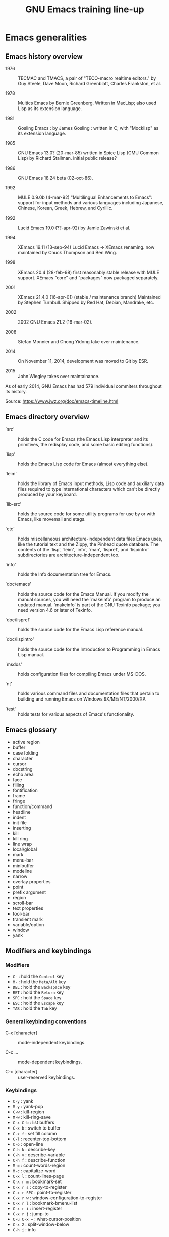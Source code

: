 #+TITLE: GNU Emacs training line-up

* Emacs generalities

** Emacs history overview

- 1976 :: TECMAC and TMACS, a pair of "TECO-macro realtime editors."
     by Guy Steele, Dave Moon, Richard Greenblatt, Charles Frankston,
     et al.

- 1978 :: Multics Emacs by Bernie Greenberg. Written in MacLisp; also
     used Lisp as its extension language.

- 1981 :: Gosling Emacs : by James Gosling : written in C; with
     "Mocklisp" as its extension language.

- 1985 :: GNU Emacs 13.0? (20-mar-85) written in Spice Lisp (CMU
     Common Lisp) by Richard Stallman.  initial public release?

- 1986 :: GNU Emacs 18.24 beta (02-oct-86).

- 1992 ::  MULE 0.9.0b (4-mar-92) "Multilingual Enhancements to
     Emacs": support for input methods and various languages including
     Japanese, Chinese, Korean, Greek, Hebrew, and Cyrillic.

- 1992 :: Lucid Emacs 19.0 (??-apr-92) by Jamie Zawinski et al.

- 1994 :: XEmacs 19.11 (13-sep-94) Lucid Emacs -> XEmacs renaming.
     now maintained by Chuck Thompson and Ben Wing.

- 1998 :: XEmacs 20.4 (28-feb-98) first reasonably stable release with
     MULE support. XEmacs "core" and "packages" now packaged
     separately.

- 2001 :: XEmacs 21.4.0 (16-apr-01) (stable / maintenance branch)
     Maintained by Stephen Turnbull.  Shipped by Red Hat, Debian,
     Mandrake, etc.

- 2002 :: 2002  GNU Emacs 21.2 (16-mar-02).

- 2008 :: Stefan Monnier and Chong Yidong take over maintenance.

- 2014 :: On November 11, 2014, development was moved to Git by ESR.

- 2015 :: John Wiegley takes over maintainance.

As of early 2014, GNU Emacs has had 579 individual commiters
throughout its history.

Source: https://www.jwz.org/doc/emacs-timeline.html

** Emacs directory overview

- `src' ::  holds the C code for Emacs (the Emacs Lisp interpreter and
     its primitives, the redisplay code, and some basic editing
     functions).

- `lisp' :: holds the Emacs Lisp code for Emacs (almost everything
     else).

- `leim' :: holds the library of Emacs input methods, Lisp code and
     auxiliary data files required to type international characters
     which can't be directly produced by your keyboard.

- `lib-src' :: holds the source code for some utility programs for use
     by or with Emacs, like movemail and etags.

- `etc' :: holds miscellaneous architecture-independent data files
     Emacs uses, like the tutorial text and the Zippy, the Pinhead
     quote database.  The contents of the `lisp', `leim', `info',
     `man', `lispref', and `lispintro' subdirectories are
     architecture-independent too.

- `info' :: holds the Info documentation tree for Emacs.

- `doc/emacs' :: holds the source code for the Emacs Manual.  If you
     modify the manual sources, you will need the `makeinfo' program
     to produce an updated manual. `makeinfo' is part of the GNU
     Texinfo package; you need version 4.6 or later of Texinfo.

- `doc/lispref' :: holds the source code for the Emacs Lisp reference
     manual.

- `doc/lispintro' :: holds the source code for the Introduction to
     Programming in Emacs Lisp manual.

- `msdos' :: holds configuration files for compiling Emacs under
     MS-DOS.

- `nt' :: holds various command files and documentation files that
     pertain to building and running Emacs on Windows
     9X/ME/NT/2000/XP.

- `test' :: holds tests for various aspects of Emacs's functionality.

** Emacs glossary

- active region
- buffer
- case folding
- character
- cursor
- docstring
- echo area
- face
- filling
- fontification
- frame
- fringe
- function/command
- headline
- indent
- init file
- inserting
- kill
- kill ring
- line wrap
- local/global
- mark
- menu-bar
- minibuffer
- modeline
- narrow
- overlay properties
- point
- prefix argument
- region
- scroll-bar
- text properties
- tool-bar
- transient mark
- variable/option
- window
- yank

** Modifiers and keybindings

*** Modifiers

- =C-= : hold the =Control= key
- =M-= : hold the =Meta/Alt= key
- =DEL= : hold the =Backspace= key
- =RET= : hold the =Return= key
- =SPC= : hold the =Space= key
- =ESC= : hold the =Escape= key
- =TAB= : hold the =Tab= key

*** General keybinding conventions

 - C-x [character] :: mode-independent keybindings.

 - C-c ... :: mode-dependent keybindings.

 - C-c [character] :: user-reserved keybindings.

*** Keybindings

 - =C-y= : yank
 - =M-y= : yank-pop
 - =C-w= : kill-region
 - =M-w= : kill-ring-save
 - =C-x C-b= : list buffers
 - =C-x b= : switch to buffer
 - =C-x f= : set fill column
 - =C-l= : recenter-top-bottom
 - =C-o= : open-line
 - =C-h k= : describe-key
 - =C-h v= : describe-variable
 - =C-h f= : describe-function
 - =M-== : count-words-region
 - =M-c= : capitalize-word
 - =C-x l= : count-lines-page
 - =C-x r m= : bookmark-set
 - =C-x r s= : copy-to-register
 - =C-x r SPC= : point-to-register
 - =C-x r w= : window-configuration-to-register
 - =C-x r l= : bookmark-bmenu-list
 - =C-x r i= : insert-register
 - =C-x r j= : jump-to
 - =C-u C-x == : what-cursor-position
 - =C-x 2= : split-window-below
 - =C-h i= : info

** Finding and saving files

- =C-x C-f= : find file in the current buffer
- =C-x C-s= : save current buffer, possibly in a file
- =C-x s= : save all buffers
- =C-x C-b= : list buffers
- =C-x b= : find a buffer or create a new one
- =C-x d= : dired

** Moving the cursor

- =C-a/e= : move to the beginning/end of line
- =C-f/b= : move one character forward/backward
- =M-a/e= : move to the beginning/end of sentence
- =M-f/b= : move one word forward/backward
- =C-a= : beginning-of-line
- =C-e= : end-of-line
- =M-<= : beginning-of-buffer
- =M->= : end-of-buffer
- =M-{= : backward-paragraph
- =M-}= : forward-paragraph
- =C-<up/down>= : move one paragraph up/down
- =C-<left/right>= : move one character left/right

See sentence end definition: C-h v sentence-end TAB

** Main modes and libraries

- bookmark
- calendar
- calc
- dired (and dired-x)
- doc-view
- electric-indent-mode
- electric-pair-mode
- global-font-lock-mode
- epa-mode
- erc
- gnus
- linum-mode
- org-mode
- register
- info

** Interactive macros

- =C-x (= : start defining a macro
- =C-x )= : stop defining a macro
- =C-x e= : call the last defined macro
- =C-x C-k C-i= : to create a counter and insert its value
- =C-x C-k b= : bind the macro to a key
- =C-x C-k RET=: edit last macro in a buffer
- =C-x C-k n=: name the last macro

Example : =C-x ( aaa C-x C-k C-i C-x )=

** Deleting, killing, yanking

- =C-d= : delete-char
- =M-d= : kill-word (notice kill != delete)
- =C-k= : kill-line (see kill-whole-line)
- =M-k= : kill-sentence

See also:

- kill-whole-line (option)
- kill-read-only-ok (option)
- copy-region-as-kill (command)
- copy-rectangle-as-kill (command)
- copy-line (command)
- open-line (command)

** Interactive search

Go to the main Info buffer with =C-h i=.  Hit =d= to make sure you are
at the top-level of the Info documentation, and go at the beginning of
the buffer with =M-<=.

Perform an incremental search for "lisp" with =C-s lisp=.

Hit =RET= to deactivate the search and the highlighting of search
matches.

Hit =C-s C-s= to search for the last search string again.

Hit =M-e= to edit the search string (change it to "mode") and =RET= to
go back to the search mode.

Hit =M-p= to browse the search history and RET to search the selected
string again.

Go back to the beginning of buffer with =M-<=.

Hit =C-s= to start the search.

Hit =C-q C-j= to search for the newline character.

Hit =C-g= to abort the search.

Hit =C-s= and search for =Mail=: notice only =Mail= will be matched,
not =mail=.

Hit =C-s= and =M-c= to toggle case folding.

Hit =C-s= and =M-s SPC= to toggle "match spaces loosely" : when
matching spaces loosely, you can search for a string like "mail
client" and still match the "mail client" string.

Try searching for =maii= instead of =mail= and then hit =DEL= to edit
the search string by deleting the last character.

Hit =C-s= and search for =mail=.  Hit RET on the first occurrence and
go one word backward with =M-b=.  Now hit =C-s C-w= to search for the
word at point.  Try again with =C-s C-w C-w= to search for several
words at point.

Hit =C-s C-M-y= to search for the character at point.  Hit =C-M-y
C-M-y= to add the next two characters to the search.  Hit =C-M-w= to
remove the last character from the search string.

Hit =C-s= to start the search.  Hit =M-b= directly, without hitting
=RET=.  Hit =C-SPC M-f M-w= to copy the word at point.  Go back to the
beginning of the word and hit =M-d= to do the same: since the buffer
is read-only, you can copy the word at point directly like this.

Now hit =C-s= again, they =C-y= to "yank" the text in the search area.

Hit =C-s C-M-i= to complete over previous searches.

In a folded org-mode buffer, search for some invisible text: the
matched string is automatically unfolded when the point moves to it.

Now go back to the folded mode and hit =C-s M-s i= to search for
visible text only.  Invisible text won't be matched.

Hit =M-<= and =C-s= search for =mail=.  Now hit =M-s o= to list lines
where "mail" occurs.

Hit =C-s= and =M-s r= to switch to regular expression search.

Hit =C-s C-h b= to browse the search options.

** Text expansion and templates

- =M-TAB= to run M-x completion-at-point RET
- abbrev-mode : =C-x a g= and =C-x a i g= (see also =C-x a l=)
- dabbrev-expand : =M-/= (see also hippie-expand)
- yasnippet : template expansion
- pcomplete : custom completion when programming a mode

* Emacs Lisp 1: the basics

** 15 minutes tutorial

http://emacs-doctor.com/learn-emacs-lisp-in-15-minutes.html explores
some of the basic functions of Emacs lisp.

List of concepts seen in this tutorial:

- symbolic expressions (=sexps=)
- nesting parentheses to combine =sexps=
- evaluating =sexps=
- =C-j= and =C-x C-e=
- variables and =setq=
- inserting text
- insert with more than one argument
- combining =sexps= into functions
- evaluating functions
- switching to a new buffer
- combining =sexps= with =progn=
- erasing buffer's content
- switching to the other window
- using =format=
- using =let=
- reading strings from the minibuffer
- introducing lists
- =car= and =cdr=
- list mutability: using =push=
- =map= over a list with =mapcar=
- moving to a point: =goto-char=
- searching with =search-forward=
- replacing with =replace-match=
- using regular expressions in search with =re-search-forward=
- adding text properties with =add-text-properties=
- =C-h v= and =C-h f= to explore variables and functions
- =C-h i m elisp= to explore the Elisp manual

** Types and variables

*** Elisp types

- integer
- floating-point
- character
- symbol
- sequence (lists and arrays)
- cons cell
- array
- string
- vector
- char-table
- hash-table
- function
- primitive function
- byte-code
- autoload
- macro
- boolean

*** Defining variables and functions

- =defvar= : define ("initialize") a variable
- =defconst= : define a constant
- =setq= : =(setq [SYM VAL]...)=
- =setq-local= : (setq-local VAR VAL)
- =defvar-local= : =(defvar-local VAR VAL &optional DOCSTRING)=
- =setf= : =(setf (cadr x) y)= <=> =(setcar (cdr x) y)=
- =setcar= : =(setcar CELL NEWCAR)=
- =setcdr= : =(setcdr CELL NEWCDR)=
- =defun= : define a function
- =defstruct= : define an "inline" function
- =defmacro= : define a macro
- =defcustom= : define an option (customizable variable)
- =boundp= : check if a variable is set
- =fboundp= : check if a function is set

** Manipulating lists

See [[*Manipulating lists and their elements][Manipulating lists and their elements]].

*** Fonctions

- cons cell
- consp, atom, listp, nlistp, null
- car (or first), car-safe
- cdr, cdr-safe
- pop
- caar, cadr, cddr, cdar
- nth, nthcdr
- last
- safe-length
- list
- make-list
- append
- add-to-list
- push
- memq
- delq
- remq
- member
- remove
- remove-if
- alist
- plist
- map
- mapc
- mapcar
- mapconcat

*** Alist and plist

** Functions, lambda and commands

*** Definitions

A function is the name of a sexp, possibly accepting arguments,
returning the value of evaluating the sexp.

A command is an interactive function, using =(interactive)=.

A lambda is an anonymous function.

*** Examples

#+BEGIN_SRC emacs-lisp
(defun my-function () ; no argument
  "A docstring."      ; optional
  (+ 1 1))

;; Check whether the symbol is bound to a function
(fboundp 'my-function)

;; Calling the function
(my-function)

(defun my-function-with-argument (first-argument) ; no argument
  "A docstring."                                  ; still optional
  (message "Hello %s!" first-argument))           ; assuming a string

(my-function-with-argument "Bastien")

(defun my-command (name)
  "A docstring"
  (interactive "sYour name: ")
  (message "Hello %s!" name))

(call-interactively 'my-function)
;; => error, as the function is not a command

(call-interactively 'my-command)
;; => return the name

;; M-x my TAB does not show the function

;; A useless lambda
(lambda () (message "A simple lambda"))

;; A useless lambda command
(lambda () (interactive) (message "A simple lambda"))

;; A useless lambda command with one interactive arg
(lambda (n) (interactive "s") (message "Hello %s " n))

;; Call a lambda-command interactively
(call-interactively (lambda (n) (interactive "sName? ") (message "Hello %s " n)))

;; Bind a key to a lambda-command
(define-key global-map (kbd "C-M-?")
   (lambda (n) (interactive "sName? ") (message "Hello %s " n)))
#+END_SRC

*** Calling functions with programs (interactively)

#+BEGIN_SRC emacs-lisp
(setq f 'list)
;; => list

(funcall f 'x 'y 'z)
;; => (x y z)

(funcall f 'x 'y '(z))
;; => (x y (z))
#+END_SRC

#+BEGIN_SRC emacs-lisp
(setq f 'list)
;; => list
(apply f 'x 'y 'z)
;; => error→ Wrong type argument: listp, z
(apply '+ 1 2 '(3 4))
;; => 10
(apply '+ '(1 2 3 4))
;; => 10
(apply 'append '((a b c) nil (x y z) nil))
;; => (a b c x y z)
#+END_SRC

See also =funcall-interactively=.

** Recursive functions

See [[*Use a recursive function to implement "flatten"][Use a recursive function to implement "flatten"]].

** Dynamic binding

#+BEGIN_SRC emacs-lisp
(defvar x -99)
;; => x

(defun getx () x)
(getx)
;; => -99

(let ((x 1)) (getx))
;; => 1
#+END_SRC

See the [[info:elisp#Dynamic%20Binding][info manual]]:

: When we call ‘getx’ from within a ‘let’ form in which ‘x’ is
: (dynamically) bound, it retrieves the local value (i.e., 1).  But when
: we call ‘getx’ outside the ‘let’ form, it retrieves the global value
: (i.e., −99).

See also [[info:elisp#Dynamic%20Binding%20Tips][this info page]] on how to not abuse dynamic binding.

** Mark, Point, Buffer, Insertions

- set-mark
- goto-char
- point
- point-at-bol
- point-at-eol
- beginning-of-line
- end-of-line
- move-beginning-of-line
- move-end-of-line
- insert
- buffer-string
- buffer-substring
- buffer-substring-no-properties

** Regular expressions

*** Syntax

‘.’ (Period) is a special character that matches any single character
     except a newline.

‘*’ is a postfix operator that means to match the preceding regular
    expression repetitively as many times as possible.

‘+’ is a postfix operator, similar to ‘*’ except that it must match
    the preceding expression at least once.

‘?’ is a postfix operator, similar to ‘*’ except that it must match
    the preceding expression either once or not at all.

‘*?’, ‘+?’, ‘??’ These are “non-greedy” variants of the operators ‘*’,
    ‘+’ and ‘?’.

‘[ … ]’ is a “character alternative”

‘[^ … ]’ This matches any character except the ones specified.

‘^’ When matching a buffer, ‘^’ matches the empty string, but only at
    the beginning of a line in the text being matched (or the
    beginning of the accessible portion of the buffer).

‘$’ is similar to ‘^’ but matches only at the end of a line.

‘\’ has two functions: it quotes the special characters (including
    ‘\’), and it introduces additional special constructs.

*** Group matching

#+BEGIN_SRC emacs-lisp
(defun my-find-letters-numbers ()
  (interactive)
  (when (re-search-forward "\\([a-zA-Z]+\\)\\([0-9]+\\)" nil t)
    (message "String matched: %s -- Letters: %s -- Numbers: %s"
	     (match-string 0)
	     (match-string 1)
	     (match-string 2))))

(defun my-boldify ()
  (interactive)
  (while (re-search-forward "mail" nil t)
    (add-text-properties (match-beginning 0)
			 (match-end 0)
			 (list 'face 'bold))))
#+END_SRC

*** Examples

#+BEGIN_SRC emacs-lisp
(defun my-new-search-function ()
  "My new search function."
  (interactive)
  (if ;; (re-search-forward "" nil t)
      (re-search-forward "\\([a-z]\\{1,2\\}\\)\\([0-9]+\\)" nil t)
      (message
       "Found two groups: \"%s\" and \"%s\""
       (match-string 1)
       (match-string 2))
    (user-error "Nothing found")))

(my-new-search-function)

;; abcde1
#+END_SRC

*** References

- re-search-forward
- match-beginning
- match-end
- case-fold-search

** Elisp macros (defmacro)

#+BEGIN_SRC emacs-lisp
(setq x 3)

(setq x 3 y 4)

(inc x)
;; => 4

(macroexpand '(inc x))
;; => (setq x (1+ x))

;; (inc x) <=> (setq x (1+ x))
(defmacro inc (var)
   (list 'setq var (list '1+ var)))

;; (inc2 x) <=> (inc x)
(defmacro inc2 (var)
   `(setq ,var (1+ ,var)))

;; (inc2 x) <=> (inc x)
(defmacro let-a-3 (&rest body)
   `(let ((msg "hello"))
      ,@body))

(let-a-3 ;; msg est toujours défini
 (message "blabla")
 (sit-for 2)
 (message msg))
      
(inc2 x)

(macroexpand '(inc2 x))
;; => 5
#+END_SRC

See =org-preserve-lc= in org-mode on how to use ,@body.

** Using the debugger

* Emacs Lisp 2: programming a new mode

** Mode basics

- Major and minor mode
- derived-mode
- syntax highlighting
- =kill-all-local-variables=
- modeline (=global-mode-string=)
- keybindings (=define-key=)
- menu (=easy-menu-define=)
- =defcustom=
- =provide=
- =require=

** Using derived-mode
** Menus, modeline, headline and keybindings
** Fontification
   
- examining text properties with =C-u C-x ==
- =set-text-properties=

** The syntax-table
** Customization

* Emacs Lisp 3: advanced Elisp and mode programming

** Lisp 1 and Lisp 2
** Advice and hooks
** Autoloading functions
** Using lexical-binding
** Overlay properties
** Tabulated display
** Major hooks
** The Emacs debugger (2)
** The Emacs profiler

* Org-mode 1: basic functions, workflows, reports

** org-mode as an outliner

*** Org mode syntactic elements

- headline
- subtree
- paragraph / list / table / block

*** Org mode folding

- initial folding state
- =#+STARTUP: showall=

*** Org mode options

** org-mode to write and publish documents

- options
- blocks
- publishing projects

** agendas views

- predefined agenda views
- custom agenda views
- agenda blocks

** Exploring workflows (GTD, etc.)

* Org-mode 2: Org table and Org Babel

** Main spreadsheet functionalities
** Linking tables
** Embed and execute code from org-mode
** Get the result of embedded code
** Use Org Babel to export code et results

* Miscellaneous

** Swap control and caps lock

: !
: ! Swap Caps_Lock and Control_L
: !
: remove Lock = Caps_Lock
: remove Control = Control_L
: keysym Control_L = Caps_Lock
: keysym Caps_Lock = Control_L
: add Lock = Caps_Lock
: add Control = Control_L
** Writing an Org-mode exporter
** Emacs package management
** magit
** tramp
** flycheck
** semantic-refactor, xref
** proced
** seq.el
** thing-at-point
** How to contribute to GNU Emacs?
** Emacs configuration file organization

- one vs multiple .el configuration files
- "tangling" a .el configuration file from a .org file
- [[https://github.com/jwiegley/use-package][use-package]]


